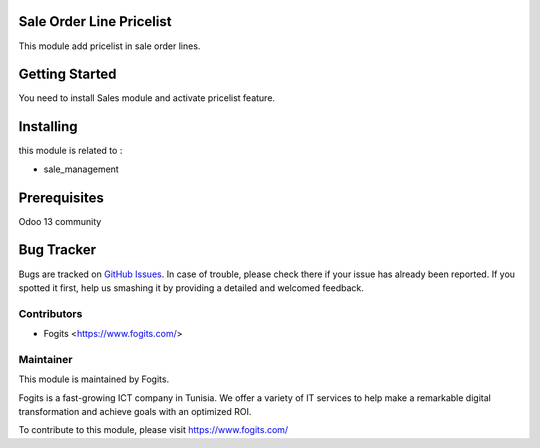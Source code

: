 .. image:: https://img.shields.io/badge/licence-AGPL--3-blue.svg
    :alt: License: AGPL-3


Sale Order Line Pricelist
=========================

This module add pricelist in sale order lines.


Getting Started
===============

You need to install Sales module and activate pricelist feature.

Installing
==========

this module is related to :

* sale_management

Prerequisites
=============

Odoo 13 community

Bug Tracker
===========

Bugs are tracked on `GitHub Issues <https://gitlab.com/fogits/fogits-app-store>`_.
In case of trouble, please check there if your issue has already been reported.
If you spotted it first, help us smashing it by providing a detailed and welcomed feedback.


Contributors
------------

* Fogits  <https://www.fogits.com/>


Maintainer
----------

.. image:: https://www.fogits.com/wp-content/uploads/2020/02/logo-01-150x46.png
   :alt: Fogits
   :target: https://www.fogits.com/

This module is maintained by Fogits.

Fogits is a fast-growing ICT company in Tunisia. We offer a variety of IT services to help make a remarkable digital transformation and achieve goals with an optimized ROI.

To contribute to this module, please visit https://www.fogits.com/